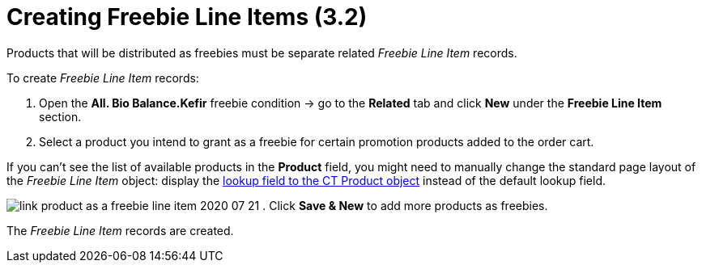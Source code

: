 = Creating Freebie Line Items (3.2)

Products that will be distributed as freebies must be separate related
_Freebie Line Item_ records.



To create _Freebie Line Item_ records:

. Open the *All. Bio Balance.Kefir* freebie condition → go to the
*Related* tab and click *New* under the *Freebie Line Item* section.
. Select a product you intend to grant as a freebie for certain
promotion products added to the order cart.

If you can't see the list of available products in the *Product* field,
you might need to manually change the standard page layout of the
_Freebie Line Item_ object: display the
xref:admin-guide/getting-started/setting-up-an-instance/configuring-object-setting[lookup field to the CT Product
object] instead of the default lookup field.

image:link-product-as-a-freebie-line-item-2020-07-21.png[]
. Click *Save & New* to add more products as freebies.

The _Freebie Line Item_ records are created.
